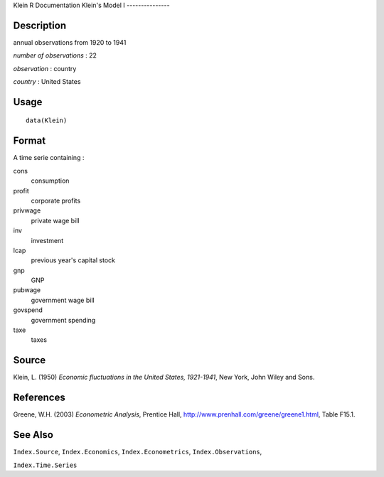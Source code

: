 Klein
R Documentation
Klein's Model I
---------------

Description
~~~~~~~~~~~

annual observations from 1920 to 1941

*number of observations* : 22

*observation* : country

*country* : United States

Usage
~~~~~

::

    data(Klein)

Format
~~~~~~

A time serie containing :

cons
    consumption

profit
    corporate profits

privwage
    private wage bill

inv
    investment

lcap
    previous year's capital stock

gnp
    GNP

pubwage
    government wage bill

govspend
    government spending

taxe
    taxes


Source
~~~~~~

Klein, L. (1950)
*Economic fluctuations in the United States, 1921-1941*, New York,
John Wiley and Sons.

References
~~~~~~~~~~

Greene, W.H. (2003) *Econometric Analysis*, Prentice Hall,
`http://www.prenhall.com/greene/greene1.html <http://www.prenhall.com/greene/greene1.html>`_,
Table F15.1.

See Also
~~~~~~~~

``Index.Source``, ``Index.Economics``, ``Index.Econometrics``,
``Index.Observations``,

``Index.Time.Series``


